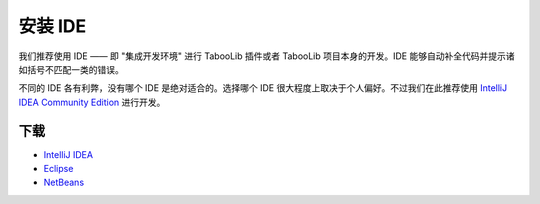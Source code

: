 ========
安装 IDE
========

我们推荐使用 IDE —— 即 "集成开发环境" 进行 TabooLib 插件或者 TabooLib 项目本身的开发。IDE 能够自动补全代码并提示诸如括号不匹配一类的错误。

不同的 IDE 各有利弊，没有哪个 IDE 是绝对适合的。选择哪个 IDE 很大程度上取决于个人偏好。不过我们在此推荐使用 `IntelliJ IDEA Community Edition <https://www.jetbrains.com/idea/download/>`__ 进行开发。

下载
=========

* `IntelliJ IDEA <https://www.jetbrains.com/idea/download/>`__
* `Eclipse <https://www.eclipse.org/downloads/>`__
* `NetBeans <https://netbeans.org/downloads/index.html>`__
